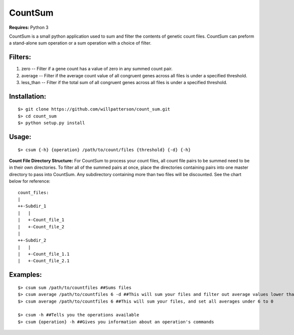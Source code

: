 ********
CountSum
********

**Requires:** Python 3

CountSum is a small python application used to sum and filter the contents of genetic count files. 
CountSum can preform a stand-alone sum operation or a sum operation with a choice of filter.

Filters:
========

1. zero      -- Filter if a gene count has a value of zero in any summed count pair.
2. average   -- Filter if the average count value of all congruent genes across all files is under a specified threshold.
3. less_than -- Filter if the total sum of all congruent genes across all files is under a specified threshold.

Installation: 
=============
::

    $> git clone https://github.com/willpatterson/count_sum.git
    $> cd count_sum
    $> python setup.py install

Usage: 
======
::

    $> csum {-h} {operation} /path/to/count/files {threshold} {-d} {-h}

**Count File Directory Structure:**
For CountSum to process your count files, all count file pairs to be summed need to be in their own directories. To filter all of the summed pairs at once, place the directories containing pairs into one master directory to pass into CountSum. Any subdirectory containing more than two files will be discounted. See the chart below for reference:

::

    count_files: 
    | 
    ++-Subdir_1 
    |   | 
    |   +-Count_file_1 
    |   +-Count_file_2
    |
    ++-Subdir_2
    |   |
    |   +-Count_file_1.1
    |   +-Count_file_2.1


Examples:
=========
::

    $> csum sum /path/to/countfiles ##Sums files
    $> csum average /path/to/countfiles 6 -d ##This will sum your files and filter out average values lower than 6
    $> csum average /path/to/countfiles 6 ##This will sum your files, and set all averages under 6 to 0

    $> csum -h ##Tells you the operations available 
    $> csum {operation} -h ##Gives you information about an operation's commands

